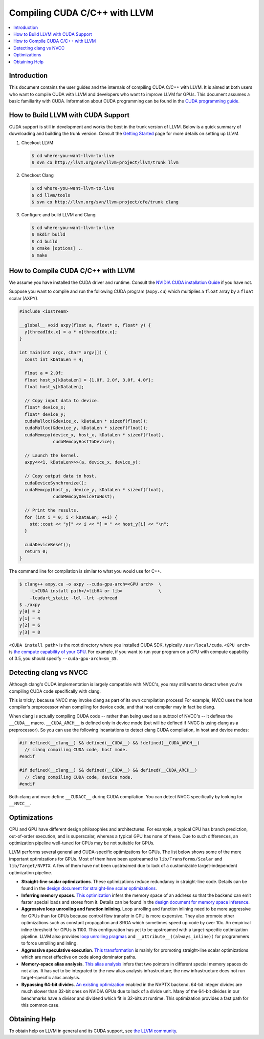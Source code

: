 ===================================
Compiling CUDA C/C++ with LLVM
===================================

.. contents::
   :local:

Introduction
============

This document contains the user guides and the internals of compiling CUDA
C/C++ with LLVM. It is aimed at both users who want to compile CUDA with LLVM
and developers who want to improve LLVM for GPUs. This document assumes a basic
familiarity with CUDA. Information about CUDA programming can be found in the
`CUDA programming guide
<http://docs.nvidia.com/cuda/cuda-c-programming-guide/index.html>`_.

How to Build LLVM with CUDA Support
===================================

CUDA support is still in development and works the best in the trunk version
of LLVM. Below is a quick summary of downloading and building the trunk
version. Consult the `Getting Started
<http://llvm.org/docs/GettingStarted.html>`_ page for more details on setting
up LLVM.

#. Checkout LLVM

   .. code-block:: console

     $ cd where-you-want-llvm-to-live
     $ svn co http://llvm.org/svn/llvm-project/llvm/trunk llvm

#. Checkout Clang

   .. code-block:: console

     $ cd where-you-want-llvm-to-live
     $ cd llvm/tools
     $ svn co http://llvm.org/svn/llvm-project/cfe/trunk clang

#. Configure and build LLVM and Clang

   .. code-block:: console

     $ cd where-you-want-llvm-to-live
     $ mkdir build
     $ cd build
     $ cmake [options] ..
     $ make

How to Compile CUDA C/C++ with LLVM
===================================

We assume you have installed the CUDA driver and runtime. Consult the `NVIDIA
CUDA installation Guide
<https://docs.nvidia.com/cuda/cuda-installation-guide-linux/index.html>`_ if
you have not.

Suppose you want to compile and run the following CUDA program (``axpy.cu``)
which multiplies a ``float`` array by a ``float`` scalar (AXPY).

.. code-block:: c++

  #include <iostream>

  __global__ void axpy(float a, float* x, float* y) {
    y[threadIdx.x] = a * x[threadIdx.x];
  }

  int main(int argc, char* argv[]) {
    const int kDataLen = 4;

    float a = 2.0f;
    float host_x[kDataLen] = {1.0f, 2.0f, 3.0f, 4.0f};
    float host_y[kDataLen];

    // Copy input data to device.
    float* device_x;
    float* device_y;
    cudaMalloc(&device_x, kDataLen * sizeof(float));
    cudaMalloc(&device_y, kDataLen * sizeof(float));
    cudaMemcpy(device_x, host_x, kDataLen * sizeof(float),
               cudaMemcpyHostToDevice);

    // Launch the kernel.
    axpy<<<1, kDataLen>>>(a, device_x, device_y);

    // Copy output data to host.
    cudaDeviceSynchronize();
    cudaMemcpy(host_y, device_y, kDataLen * sizeof(float),
               cudaMemcpyDeviceToHost);

    // Print the results.
    for (int i = 0; i < kDataLen; ++i) {
      std::cout << "y[" << i << "] = " << host_y[i] << "\n";
    }

    cudaDeviceReset();
    return 0;
  }

The command line for compilation is similar to what you would use for C++.

.. code-block:: console

  $ clang++ axpy.cu -o axpy --cuda-gpu-arch=<GPU arch>  \
      -L<CUDA install path>/<lib64 or lib>              \
      -lcudart_static -ldl -lrt -pthread
  $ ./axpy
  y[0] = 2
  y[1] = 4
  y[2] = 6
  y[3] = 8

``<CUDA install path>`` is the root directory where you installed CUDA SDK,
typically ``/usr/local/cuda``. ``<GPU arch>`` is `the compute capability of
your GPU <https://developer.nvidia.com/cuda-gpus>`_. For example, if you want
to run your program on a GPU with compute capability of 3.5, you should specify
``--cuda-gpu-arch=sm_35``.

Detecting clang vs NVCC
=======================

Although clang's CUDA implementation is largely compatible with NVCC's, you may
still want to detect when you're compiling CUDA code specifically with clang.

This is tricky, because NVCC may invoke clang as part of its own compilation
process!  For example, NVCC uses the host compiler's preprocessor when
compiling for device code, and that host compiler may in fact be clang.

When clang is actually compiling CUDA code -- rather than being used as a
subtool of NVCC's -- it defines the ``__CUDA__`` macro.  ``__CUDA_ARCH__`` is
defined only in device mode (but will be defined if NVCC is using clang as a
preprocessor).  So you can use the following incantations to detect clang CUDA
compilation, in host and device modes:

.. code-block:: c++

  #if defined(__clang__) && defined(__CUDA__) && !defined(__CUDA_ARCH__)
    // clang compiling CUDA code, host mode.
  #endif

  #if defined(__clang__) && defined(__CUDA__) && defined(__CUDA_ARCH__)
    // clang compiling CUDA code, device mode.
  #endif

Both clang and nvcc define ``__CUDACC__`` during CUDA compilation.  You can
detect NVCC specifically by looking for ``__NVCC__``.

Optimizations
=============

CPU and GPU have different design philosophies and architectures. For example, a
typical CPU has branch prediction, out-of-order execution, and is superscalar,
whereas a typical GPU has none of these. Due to such differences, an
optimization pipeline well-tuned for CPUs may be not suitable for GPUs.

LLVM performs several general and CUDA-specific optimizations for GPUs. The
list below shows some of the more important optimizations for GPUs. Most of
them have been upstreamed to ``lib/Transforms/Scalar`` and
``lib/Target/NVPTX``. A few of them have not been upstreamed due to lack of a
customizable target-independent optimization pipeline.

* **Straight-line scalar optimizations**. These optimizations reduce redundancy
  in straight-line code. Details can be found in the `design document for
  straight-line scalar optimizations <https://goo.gl/4Rb9As>`_.

* **Inferring memory spaces**. `This optimization
  <http://www.llvm.org/docs/doxygen/html/NVPTXFavorNonGenericAddrSpaces_8cpp_source.html>`_
  infers the memory space of an address so that the backend can emit faster
  special loads and stores from it. Details can be found in the `design
  document for memory space inference <https://goo.gl/5wH2Ct>`_.

* **Aggressive loop unrooling and function inlining**. Loop unrolling and
  function inlining need to be more aggressive for GPUs than for CPUs because
  control flow transfer in GPU is more expensive. They also promote other
  optimizations such as constant propagation and SROA which sometimes speed up
  code by over 10x. An empirical inline threshold for GPUs is 1100. This
  configuration has yet to be upstreamed with a target-specific optimization
  pipeline. LLVM also provides `loop unrolling pragmas
  <http://clang.llvm.org/docs/AttributeReference.html#pragma-unroll-pragma-nounroll>`_
  and ``__attribute__((always_inline))`` for programmers to force unrolling and
  inling.

* **Aggressive speculative execution**. `This transformation
  <http://llvm.org/docs/doxygen/html/SpeculativeExecution_8cpp_source.html>`_ is
  mainly for promoting straight-line scalar optimizations which are most
  effective on code along dominator paths.

* **Memory-space alias analysis**. `This alias analysis
  <http://reviews.llvm.org/D12414>`_ infers that two pointers in different
  special memory spaces do not alias. It has yet to be integrated to the new
  alias analysis infrastructure; the new infrastructure does not run
  target-specific alias analysis.

* **Bypassing 64-bit divides**. `An existing optimization
  <http://llvm.org/docs/doxygen/html/BypassSlowDivision_8cpp_source.html>`_
  enabled in the NVPTX backend. 64-bit integer divides are much slower than
  32-bit ones on NVIDIA GPUs due to lack of a divide unit. Many of the 64-bit
  divides in our benchmarks have a divisor and dividend which fit in 32-bits at
  runtime. This optimization provides a fast path for this common case.

Obtaining Help
==============

To obtain help on LLVM in general and its CUDA support, see `the LLVM
community <http://llvm.org/docs/#mailing-lists>`_.
